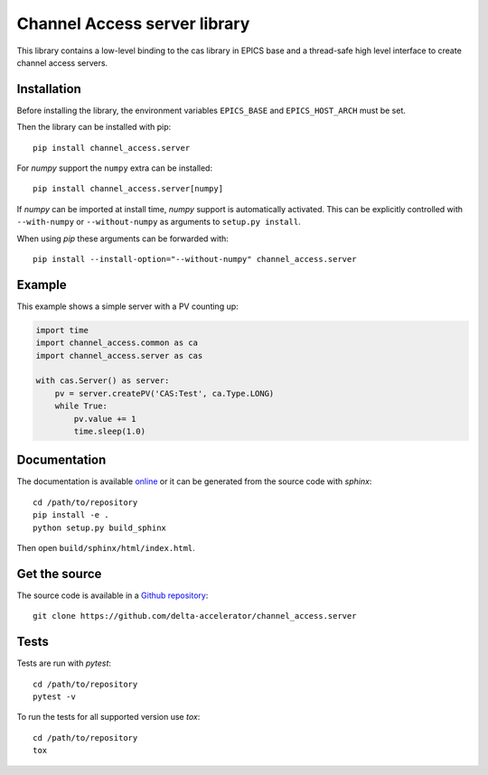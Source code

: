 Channel Access server library
=============================

This library contains a low-level binding to the cas library in EPICS base
and a thread-safe high level interface to create channel access servers.

Installation
------------
Before installing the library, the environment variables ``EPICS_BASE``
and ``EPICS_HOST_ARCH`` must be set.

Then the library can be installed with pip::

    pip install channel_access.server

For *numpy* support the ``numpy`` extra can be installed::

   pip install channel_access.server[numpy]

If *numpy* can be imported at install time, *numpy* support is automatically
activated. This can be explicitly controlled with ``--with-numpy`` or
``--without-numpy`` as arguments to ``setup.py install``.

When using *pip* these arguments can be forwarded with::

    pip install --install-option="--without-numpy" channel_access.server

Example
-------
This example shows a simple server with a PV counting up:

.. code:: python

    import time
    import channel_access.common as ca
    import channel_access.server as cas

    with cas.Server() as server:
        pv = server.createPV('CAS:Test', ca.Type.LONG)
        while True:
            pv.value += 1
            time.sleep(1.0)

Documentation
-------------
The documentation is available `online`_ or it can be
generated from the source code with *sphinx*::

    cd /path/to/repository
    pip install -e .
    python setup.py build_sphinx

Then open ``build/sphinx/html/index.html``.

.. _online: https://delta-accelerator.github.io/channel_access.server

Get the source
--------------
The source code is available in a `Github repository`_::

    git clone https://github.com/delta-accelerator/channel_access.server

.. _Github repository: https://github.com/delta-accelerator/channel_access.server

Tests
-----
Tests are run with *pytest*::

    cd /path/to/repository
    pytest -v

To run the tests for all supported version use *tox*::

    cd /path/to/repository
    tox
